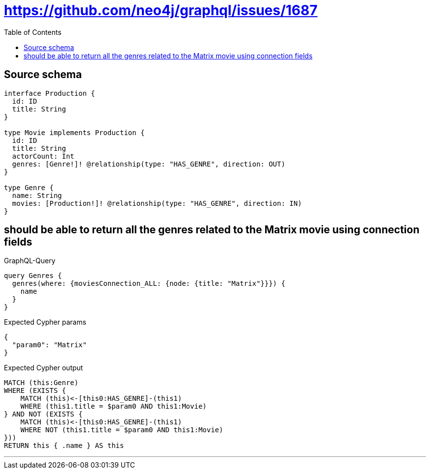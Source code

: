 :toc:

= https://github.com/neo4j/graphql/issues/1687

== Source schema

[source,graphql,schema=true]
----
interface Production {
  id: ID
  title: String
}

type Movie implements Production {
  id: ID
  title: String
  actorCount: Int
  genres: [Genre!]! @relationship(type: "HAS_GENRE", direction: OUT)
}

type Genre {
  name: String
  movies: [Production!]! @relationship(type: "HAS_GENRE", direction: IN)
}
----
== should be able to return all the genres related to the Matrix movie using connection fields

.GraphQL-Query
[source,graphql]
----
query Genres {
  genres(where: {moviesConnection_ALL: {node: {title: "Matrix"}}}) {
    name
  }
}
----

.Expected Cypher params
[source,json]
----
{
  "param0": "Matrix"
}
----

.Expected Cypher output
[source,cypher]
----
MATCH (this:Genre)
WHERE (EXISTS {
    MATCH (this)<-[this0:HAS_GENRE]-(this1)
    WHERE (this1.title = $param0 AND this1:Movie)
} AND NOT (EXISTS {
    MATCH (this)<-[this0:HAS_GENRE]-(this1)
    WHERE NOT (this1.title = $param0 AND this1:Movie)
}))
RETURN this { .name } AS this
----

'''

